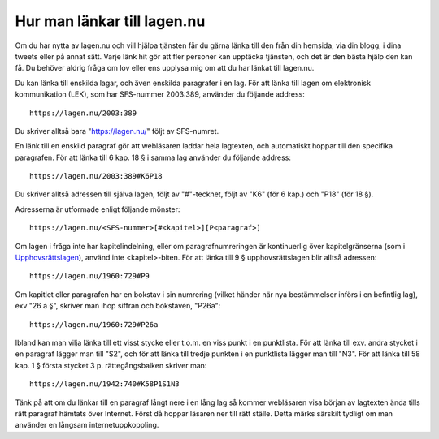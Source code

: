 Hur man länkar till lagen.nu
============================


Om du har nytta av lagen.nu och vill hjälpa tjänsten får du gärna
länka till den från din hemsida, via din blogg, i dina tweets eller på
annat sätt. Varje länk hit gör att fler personer kan upptäcka
tjänsten, och det är den bästa hjälp den kan få. Du behöver aldrig
fråga om lov eller ens upplysa mig om att du har länkat till lagen.nu.

Du kan länka till enskilda lagar, och även enskilda paragrafer i en
lag. För att länka till lagen om elektronisk kommunikation (LEK), som
har SFS-nummer 2003:389, använder du följande address::

  https://lagen.nu/2003:389
	
Du skriver alltså bara "https://lagen.nu/" följt av SFS-numret.
	
En länk till en enskild paragraf gör att webläsaren laddar hela
lagtexten, och automatiskt hoppar till den specifika paragrafen.  För
att länka till 6 kap. 18 § i samma lag använder du följande address::
	
  https://lagen.nu/2003:389#K6P18
	
Du skriver alltså adressen till själva lagen, följt av "#"-tecknet,
följt av "K6" (för 6 kap.) och "P18" (för 18 §).
	
Adresserna är utformade enligt följande mönster::

  https://lagen.nu/<SFS-nummer>[#<kapitel>][P<paragraf>]
	
Om lagen i fråga inte har kapitelindelning, eller om
paragrafnumreringen är kontinuerlig över kapitelgränserna (som i
`Upphovsrättslagen <https://lagen.nu/1960:729>`_), använd inte
<kapitel>-biten. För att länka till 9 § upphovsrättslagen blir alltså
adressen::
	
  https://lagen.nu/1960:729#P9
	
Om kapitlet eller paragrafen har en bokstav i sin numrering (vilket
händer när nya bestämmelser införs i en befintlig lag), exv "26 a §",
skriver man ihop siffran och bokstaven, "P26a"::
	
  https://lagen.nu/1960:729#P26a
	
Ibland kan man vilja länka till ett visst stycke eller t.o.m. en viss
punkt i en punktlista. För att länka till exv. andra stycket i en
paragraf lägger man till "S2", och för att länka till tredje punkten i
en punktlista lägger man till "N3". För att länka till 58 kap. 1 §
första stycket 3
p. rättegångsbalken skriver man::
	
  https://lagen.nu/1942:740#K58P1S1N3
	
Tänk på att om du länkar till en paragraf långt nere i en lång lag så
kommer webläsaren visa början av lagtexten ända tills rätt paragraf
hämtats över Internet. Först då hoppar läsaren ner till rätt
ställe. Detta märks särskilt tydligt om man använder en långsam
internetuppkoppling.
	
    
  

